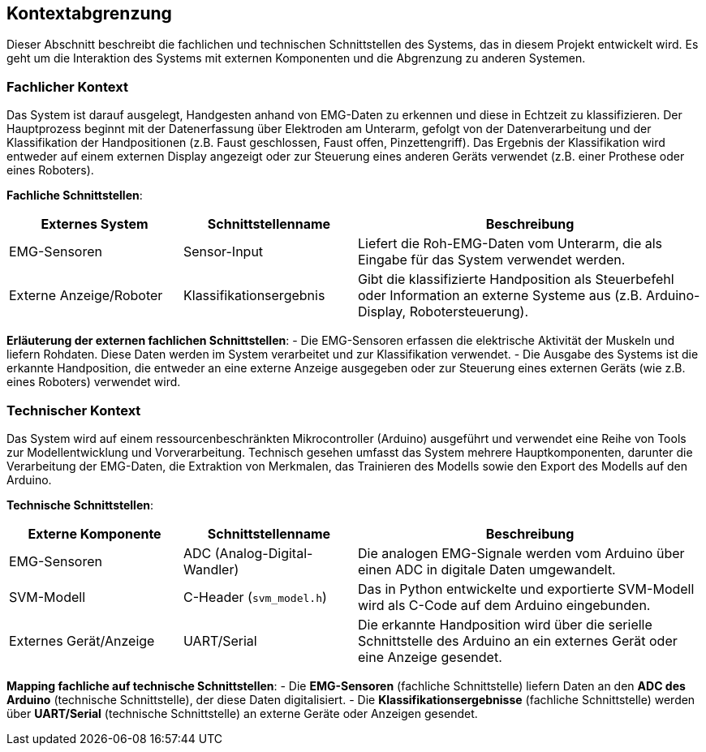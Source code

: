 ifndef::imagesdir[:imagesdir: ../images]

[[section-system-scope-and-context]]
== Kontextabgrenzung

Dieser Abschnitt beschreibt die fachlichen und technischen Schnittstellen des Systems, das in diesem Projekt entwickelt wird. Es geht um die Interaktion des Systems mit externen Komponenten und die Abgrenzung zu anderen Systemen.

=== Fachlicher Kontext

Das System ist darauf ausgelegt, Handgesten anhand von EMG-Daten zu erkennen und diese in Echtzeit zu klassifizieren. Der Hauptprozess beginnt mit der Datenerfassung über Elektroden am Unterarm, gefolgt von der Datenverarbeitung und der Klassifikation der Handpositionen (z.B. Faust geschlossen, Faust offen, Pinzettengriff). Das Ergebnis der Klassifikation wird entweder auf einem externen Display angezeigt oder zur Steuerung eines anderen Geräts verwendet (z.B. einer Prothese oder eines Roboters).

**Fachliche Schnittstellen**:

[cols="1,1,2" options="header"]
|===
| Externes System | Schnittstellenname | Beschreibung 
| EMG-Sensoren | Sensor-Input | Liefert die Roh-EMG-Daten vom Unterarm, die als Eingabe für das System verwendet werden.
| Externe Anzeige/Roboter | Klassifikationsergebnis | Gibt die klassifizierte Handposition als Steuerbefehl oder Information an externe Systeme aus (z.B. Arduino-Display, Robotersteuerung).
|===

**Erläuterung der externen fachlichen Schnittstellen**:
- Die EMG-Sensoren erfassen die elektrische Aktivität der Muskeln und liefern Rohdaten. Diese Daten werden im System verarbeitet und zur Klassifikation verwendet.
- Die Ausgabe des Systems ist die erkannte Handposition, die entweder an eine externe Anzeige ausgegeben oder zur Steuerung eines externen Geräts (wie z.B. eines Roboters) verwendet wird.

=== Technischer Kontext

Das System wird auf einem ressourcenbeschränkten Mikrocontroller (Arduino) ausgeführt und verwendet eine Reihe von Tools zur Modellentwicklung und Vorverarbeitung. Technisch gesehen umfasst das System mehrere Hauptkomponenten, darunter die Verarbeitung der EMG-Daten, die Extraktion von Merkmalen, das Trainieren des Modells sowie den Export des Modells auf den Arduino.

**Technische Schnittstellen**:

[cols="1,1,2" options="header"]
|===
| Externe Komponente | Schnittstellenname | Beschreibung 
| EMG-Sensoren | ADC (Analog-Digital-Wandler) | Die analogen EMG-Signale werden vom Arduino über einen ADC in digitale Daten umgewandelt.
| SVM-Modell | C-Header (`svm_model.h`) | Das in Python entwickelte und exportierte SVM-Modell wird als C-Code auf dem Arduino eingebunden.
| Externes Gerät/Anzeige | UART/Serial | Die erkannte Handposition wird über die serielle Schnittstelle des Arduino an ein externes Gerät oder eine Anzeige gesendet.
|===

**Mapping fachliche auf technische Schnittstellen**:
- Die **EMG-Sensoren** (fachliche Schnittstelle) liefern Daten an den **ADC des Arduino** (technische Schnittstelle), der diese Daten digitalisiert.
- Die **Klassifikationsergebnisse** (fachliche Schnittstelle) werden über **UART/Serial** (technische Schnittstelle) an externe Geräte oder Anzeigen gesendet.

